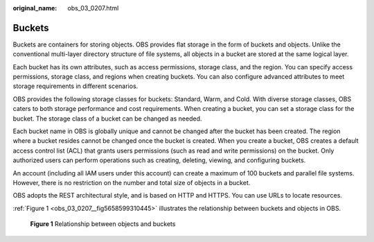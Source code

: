 :original_name: obs_03_0207.html

.. _obs_03_0207:

Buckets
=======

Buckets are containers for storing objects. OBS provides flat storage in the form of buckets and objects. Unlike the conventional multi-layer directory structure of file systems, all objects in a bucket are stored at the same logical layer.

Each bucket has its own attributes, such as access permissions, storage class, and the region. You can specify access permissions, storage class, and regions when creating buckets. You can also configure advanced attributes to meet storage requirements in different scenarios.

OBS provides the following storage classes for buckets: Standard, Warm, and Cold. With diverse storage classes, OBS caters to both storage performance and cost requirements. When creating a bucket, you can set a storage class for the bucket. The storage class of a bucket can be changed as needed.

Each bucket name in OBS is globally unique and cannot be changed after the bucket has been created. The region where a bucket resides cannot be changed once the bucket is created. When you create a bucket, OBS creates a default access control list (ACL) that grants users permissions (such as read and write permissions) on the bucket. Only authorized users can perform operations such as creating, deleting, viewing, and configuring buckets.

An account (including all IAM users under this account) can create a maximum of 100 buckets and parallel file systems. However, there is no restriction on the number and total size of objects in a bucket.

OBS adopts the REST architectural style, and is based on HTTP and HTTPS. You can use URLs to locate resources.

:ref:`Figure 1 <obs_03_0207__fig5658599310445>` illustrates the relationship between buckets and objects in OBS.

.. _obs_03_0207__fig5658599310445:

.. figure:: /_static/images/en-us_image_0129289279.png
   :alt: **Figure 1** Relationship between objects and buckets

   **Figure 1** Relationship between objects and buckets
